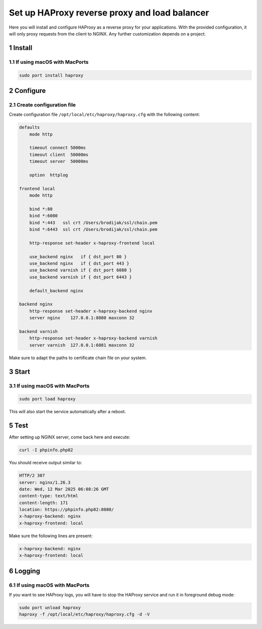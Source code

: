 Set up HAProxy reverse proxy and load balancer
==============================================

Here you will install and configure HAProxy as a reverse proxy for your applications. With the provided configuration,
it will only proxy requests from the client to NGINX. Any further customization depends on a project.

1 Install
---------

1.1 If using macOS with MacPorts
~~~~~~~~~~~~~~~~~~~~~~~~~~~~~~~~

.. code:: bash

   sudo port install haproxy

2 Configure
-----------

2.1 Create configuration file
~~~~~~~~~~~~~~~~~~~~~~~~~~~~~

Create configuration file ``/opt/local/etc/haproxy/haproxy.cfg`` with the following content:

.. code:: bash

   defaults
       mode http

       timeout connect 5000ms
       timeout client  50000ms
       timeout server  50000ms

       option  httplog

   frontend local
       mode http

       bind *:80
       bind *:6080
       bind *:443   ssl crt /Users/brodijak/ssl/chain.pem
       bind *:6443  ssl crt /Users/brodijak/ssl/chain.pem

       http-response set-header x-haproxy-frontend local

       use_backend nginx   if { dst_port 80 }
       use_backend nginx   if { dst_port 443 }
       use_backend varnish if { dst_port 6080 }
       use_backend varnish if { dst_port 6443 }

       default_backend nginx

   backend nginx
       http-response set-header x-haproxy-backend nginx
       server nginx    127.0.0.1:8080 maxconn 32

   backend varnish
       http-response set-header x-haproxy-backend varnish
       server varnish  127.0.0.1:6081 maxconn 32

Make sure to adapt the paths to certificate chain file on your system.

3 Start
-------

3.1 If using macOS with MacPorts
~~~~~~~~~~~~~~~~~~~~~~~~~~~~~~~~

.. code:: bash

   sudo port load haproxy

This will also start the service automatically after a reboot.

5 Test
------

After setting up NGINX server, come back here and execute:

.. code:: bash

   curl -I phpinfo.php82

You should receive output similar to:

.. code:: bash

   HTTP/2 307
   server: nginx/1.26.3
   date: Wed, 12 Mar 2025 06:08:26 GMT
   content-type: text/html
   content-length: 171
   location: https://phpinfo.php82:8080/
   x-haproxy-backend: nginx
   x-haproxy-frontend: local

Make sure the following lines are present:

.. code:: bash

   x-haproxy-backend: nginx
   x-haproxy-frontend: local

6 Logging
---------

6.1 If using macOS with MacPorts
~~~~~~~~~~~~~~~~~~~~~~~~~~~~~~~~

If you want to see HAProxy logs, you will have to stop the HAProxy service and run it in foreground debug mode:

.. code:: bash

   sudo port unload haproxy
   haproxy -f /opt/local/etc/haproxy/haproxy.cfg -d -V
